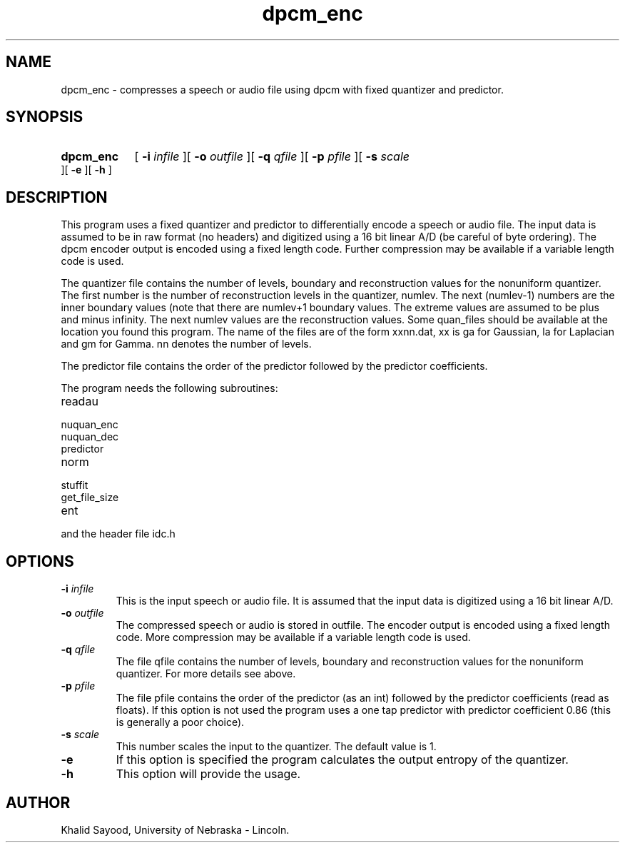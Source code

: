 .TH dpcm_enc 1 
.UC 4
.SH NAME
dpcm_enc \- compresses a speech or audio file using dpcm with fixed quantizer
and predictor.
.SH SYNOPSIS
.HP
.B dpcm_enc
[
.BI \-i " infile"
][
.BI \-o " outfile"
][
.BI \-q " qfile"
][
.BI \-p " pfile"
][
.BI \-s " scale"
][
.B \-e
][
.B \-h
]
.SH DESCRIPTION
This program uses a fixed quantizer and predictor to differentially encode
a speech or audio file.  The input data is assumed to be in raw format
(no headers) and digitized using a 16 bit linear A/D (be careful of byte
ordering).  The dpcm encoder output is encoded using a fixed length code.
Further compression may be available if a variable length code is used.

The quantizer file contains the number of levels, boundary and
reconstruction values for the nonuniform quantizer.  The first
number is the number of reconstruction levels in the quantizer, numlev.
The next (numlev-1) numbers are the inner boundary values (note
that there are numlev+1 boundary values.  The extreme values are
assumed to be plus and minus infinity.  The next numlev values
are the reconstruction values.  Some quan_files should be available
at the location you found this program.  The name of the files
are of the form xxnn.dat, xx is ga for Gaussian, la for Laplacian
and gm for Gamma.  nn denotes the number of levels.

The predictor file contains the order of the predictor followed by
the predictor coefficients.


The program needs the following subroutines:
.IP readau
.IP nuquan_enc
.IP nuquan_dec
.IP predictor
.IP norm
.IP stuffit
.IP get_file_size
.IP ent
.LP
and the header file idc.h

.SH OPTIONS
.TP
.BI \-i " infile"
This is the input speech or audio file.  It is assumed that the input data is
digitized using a 16 bit linear A/D.
.TP
.BI \-o " outfile"
The compressed speech or audio is stored in outfile.  The encoder output is
encoded using a fixed length code.  More compression may be available if a
variable length code is used.
.TP
.BI \-q " qfile"
The file qfile contains the number of levels, boundary and
reconstruction values for the nonuniform quantizer.  For more details see above.
.TP
.BI \-p " pfile"
The file pfile contains the order of the predictor (as an int) followed by
the predictor coefficients (read as floats).  If
this option is not used the program uses a one tap predictor
with predictor coefficient 0.86 (this is generally a poor choice).
.TP
.BI \-s " scale"
This number scales the input to the quantizer.  The default value is 1.
.TP
.BI \-e
If this option is specified the program calculates the output entropy
of the quantizer.
.TP
.BI \-h
This option will provide the usage.

.SH AUTHOR
Khalid Sayood, University of Nebraska - Lincoln.


